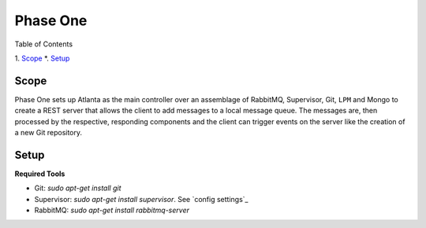 Phase One
=========

Table of Contents

1.  `Scope`_
*.  `Setup`_

Scope
-----

Phase One sets up Atlanta as the main controller over an assemblage of RabbitMQ, Supervisor, Git, ``LPM`` and Mongo to create a REST server that allows the client to add messages to a local message queue.  The messages are, then processed by the respective, responding components and the client can trigger events on the server like the creation of a new Git repository.

Setup
-----

**Required Tools**

-  Git: `sudo apt-get install git`
-  Supervisor: `sudo apt-get install supervisor`.  See `config settings`_
-  RabbitMQ: `sudo apt-get install rabbitmq-server`